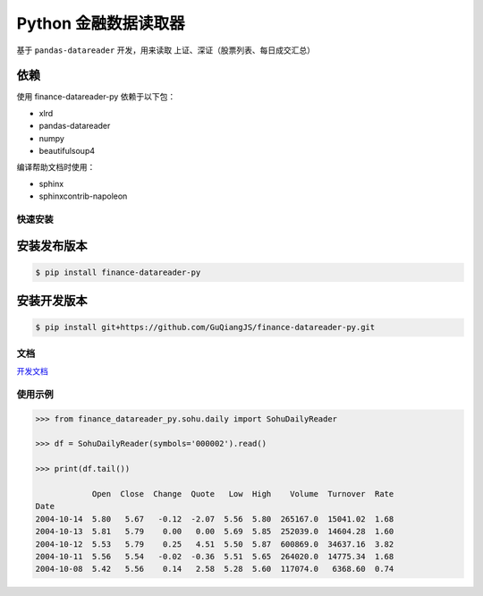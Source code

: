 Python 金融数据读取器
=====================

.. image:: https://api.travis-ci.org/GuQiangJS/finance-datareader-py.svg?branch=master
    :target: https://travis-ci.org/GuQiangJS/finance-datareader-py
    
.. image:: https://coveralls.io/repos/github/GuQiangJS/finance-datareader-py/badge.svg?branch=master
    :target: https://coveralls.io/github/GuQiangJS/finance-datareader-py?branch=master



基于 ``pandas-datareader`` 开发，用来读取 上证、深证（股票列表、每日成交汇总）

依赖
~~~~

使用 finance-datareader-py 依赖于以下包：

* xlrd
* pandas-datareader
* numpy
* beautifulsoup4

编译帮助文档时使用：

* sphinx
* sphinxcontrib-napoleon

快速安装
--------

安装发布版本
~~~~~~~~~~~~

.. code-block:: shell

   $ pip install finance-datareader-py

安装开发版本
~~~~~~~~~~~~

.. code-block:: shell

   $ pip install git+https://github.com/GuQiangJS/finance-datareader-py.git

文档
----

`开发文档 <https://guqiangjs.github.io/finance-datareader-py/devel/>`__

使用示例
--------

.. code-block:: python

    >>> from finance_datareader_py.sohu.daily import SohuDailyReader

    >>> df = SohuDailyReader(symbols='000002').read()

    >>> print(df.tail())

                Open  Close  Change  Quote   Low  High    Volume  Turnover  Rate
    Date
    2004-10-14  5.80   5.67   -0.12  -2.07  5.56  5.80  265167.0  15041.02  1.68
    2004-10-13  5.81   5.79    0.00   0.00  5.69  5.85  252039.0  14604.28  1.60
    2004-10-12  5.53   5.79    0.25   4.51  5.50  5.87  600869.0  34637.16  3.82
    2004-10-11  5.56   5.54   -0.02  -0.36  5.51  5.65  264020.0  14775.34  1.68
    2004-10-08  5.42   5.56    0.14   2.58  5.28  5.60  117074.0   6368.60  0.74
